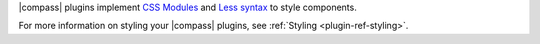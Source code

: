 |compass| plugins implement
`CSS Modules <https://github.com/css-modules/css-modules>`_ and
`Less syntax <http://lesscss.org/>`_ to style components.

For more information on styling your |compass| plugins, see
:ref:`Styling <plugin-ref-styling>`.
